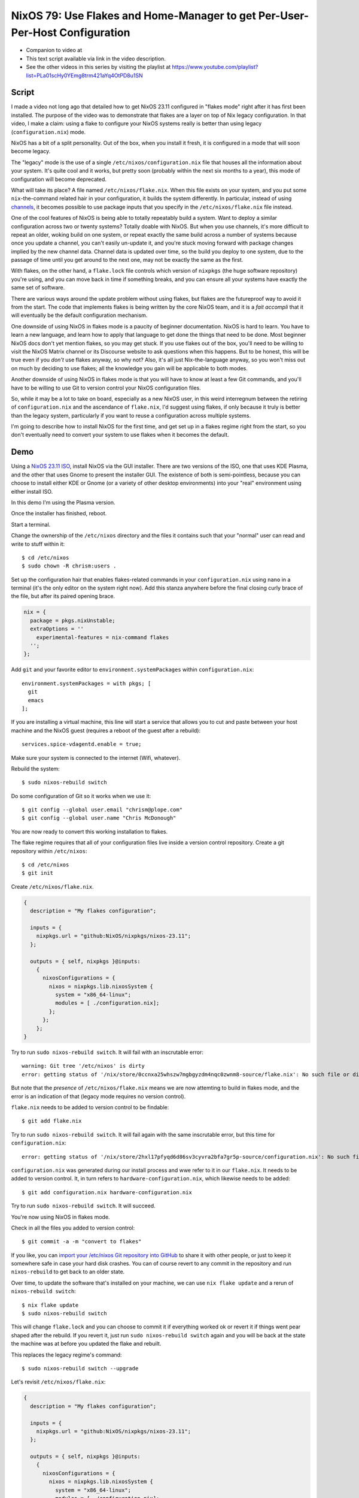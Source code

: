 ==============================================================================
 NixOS 79: Use Flakes and Home-Manager to get Per-User-Per-Host Configuration
==============================================================================

- Companion to video at 

- This text script available via link in the video description.

- See the other videos in this series by visiting the playlist at
  https://www.youtube.com/playlist?list=PLa01scHy0YEmg8trm421aYq4OtPD8u1SN

Script
======

I made a video not long ago that detailed how to get NixOS 23.11 configured in
"flakes mode" right after it has first been installed.  The purpose of the
video was to demonstrate that flakes are a layer on top of Nix legacy
configuration.  In that video, I make a claim: using a flake to configure your
NixOS systems really is better than using legacy (``configuration.nix``) mode.

NixOS has a bit of a split personality.  Out of the box, when you install it
fresh, it is configured in a mode that will soon become legacy.

The "legacy" mode is the use of a single ``/etc/nixos/configuration.nix`` file
that houses all the information about your system.  It's quite cool and it
works, but pretty soon (probably within the next six months to a year), this
mode of configuration will become deprecated.

What will take its place?  A file named ``/etc/nixos/flake.nix``.  When this
file exists on your system, and you put some ``nix``-the-command related hair
in your configuration, it builds the system differently.  In particular,
instead of using `channels <https://nixos.wiki/wiki/Nix_channels>`_, it becomes
possible to use package inputs that you specify in the ``/etc/nixos/flake.nix``
file instead.

One of the cool features of NixOS is being able to totally repeatably build a
system.  Want to deploy a similar configuration across two or twenty systems?
Totally doable with NixOS.  But when you use channels, it's more difficult to
repeat an older, woking build on one system, or repeat exactly the same build
across a number of systems because once you update a channel, you can't easily
un-update it, and you're stuck moving forward with package changes implied by
the new channel data.  Channel data is updated over time, so the build you
deploy to one system, due to the passage of time until you get around to the
next one, may not be exactly the same as the first.

With flakes, on the other hand, a ``flake.lock`` file controls which version of
``nixpkgs`` (the huge software repository) you're using, and you can move back
in time if something breaks, and you can ensure all your systems have exactly
the same set of software.

There are various ways around the update problem without using flakes, but
flakes are the futureproof way to avoid it from the start.  The code that
implements flakes is being written by the core NixOS team, and it is a *fait
accompli* that it will eventually be the default configuration mechanism.

One downside of using NixOS in flakes mode is a paucity of beginner
documentation.  NixOS is hard to learn.  You have to learn a new language, and
learn how to apply that language to get done the things that need to be done.
Most beginner NixOS docs don't yet mention flakes, so you may get stuck.  If
you use flakes out of the box, you'll need to be willing to visit the NixOS
Matrix channel or its Discourse website to ask questions when this happens.
But to be honest, this will be true even if you *don't* use flakes anyway, so
why not?  Also, it's all just Nix-the-language anyway, so you won't miss out on
much by deciding to use flakes; all the knowledge you gain will be applicable
to both modes.

Another downside of using NixOS in flakes mode is that you will have to know at
least a few Git commands, and you'll have to be willing to use Git to version
control your NixOS configuration files.

So, while it may be a lot to take on board, especially as a new NixOS user, in
this weird interregnum between the retiring of ``configuration.nix`` and the
ascendance of ``flake.nix``, I'd suggest using flakes, if only because it truly
is better than the legacy system, particularly if you want to reuse a
configuration across multiple systems.

I'm going to describe how to install NixOS for the first time, and get set up
in a flakes regime right from the start, so you don't eventually need to
convert your system to use flakes when it becomes the default.

Demo
====

Using a `NixOS 23.11 ISO <https://nixos.org/download#nixos-iso>`_, install
NixOS via the GUI installer.  There are two versions of the ISO, one that uses
KDE Plasma, and the other that uses Gnome to present the installer GUI.  The
existence of both is semi-pointless, because you can choose to install either
KDE or Gnome (or a variety of other desktop environments) into your "real"
environment using either install ISO.

In this demo I'm using the Plasma version.

.. image:: ./install.png

Once the installer has finished, reboot.

Start a terminal.

Change the ownership of the ``/etc/nixos`` directory and the files it contains
such that your "normal" user can read and write to stuff within it::

  $ cd /etc/nixos
  $ sudo chown -R chrism:users .

Set up the configuration hair that enables flakes-related commands in your
``configuration.nix`` using ``nano`` in a terminal (it's the only editor on the
system right now).  Add this stanza anywhere before the final closing curly
brace of the file, but after its paired opening brace.

.. code:: nix

  nix = {
    package = pkgs.nixUnstable;
    extraOptions = ''
      experimental-features = nix-command flakes
    '';
  };

Add ``git`` and your favorite editor to ``environment.systemPackages`` within
``configuration.nix``::

  environment.systemPackages = with pkgs; [
    git
    emacs
  ];

If you are installing a virtual machine, this line will start a service that
allows you to cut and paste between your host machine and the NixOS guest
(requires a reboot of the guest after a rebuild)::

  services.spice-vdagentd.enable = true;

Make sure your system is connected to the internet (Wifi, whatever).

Rebuild the system::

  $ sudo nixos-rebuild switch

Do some configuration of Git so it works when we use it::

  $ git config --global user.email "chrism@plope.com"
  $ git config --global user.name "Chris McDonough"

You are now ready to convert this working installation to flakes.

The flake regime requires that all of your configuration files live inside a
version control repository.  Create a git repository within ``/etc/nixos``::

  $ cd /etc/nixos
  $ git init


Create ``/etc/nixos/flake.nix``.

.. code:: nix

    {
      description = "My flakes configuration";

      inputs = {
        nixpkgs.url = "github:NixOS/nixpkgs/nixos-23.11";
      };

      outputs = { self, nixpkgs }@inputs:
        {
          nixosConfigurations = {
            nixos = nixpkgs.lib.nixosSystem {
              system = "x86_64-linux";
              modules = [ ./configuration.nix];
            };
          };
        };
    }

Try to run ``sudo nixos-rebuild switch``.  It will fail with an inscrutable
error::

  warning: Git tree '/etc/nixos' is dirty
  error: getting status of '/nix/store/0ccnxa25whszw7mgbgyzdm4nqc0zwnm8-source/flake.nix': No such file or directory

But note that the *presence* of ``/etc/nixos/flake.nix`` means we are now
attemting to build in flakes mode, and the error is an indication of that
(legacy mode requires no version control).

``flake.nix`` needs to be added to version control to be findable::

  $ git add flake.nix

Try to run ``sudo nixos-rebuild switch``.  It will fail again with the same
inscrutable error, but this time for ``configuration.nix``::

     error: getting status of '/nix/store/2hxl17pfyqd6d86sv3cyvra2bfa7gr5p-source/configuration.nix': No such file or directory

``configuration.nix`` was generated during our install process and wwe refer to
it in our ``flake.nix``.  It needs to be added to version control.  It, in turn
refers to ``hardware-configuration.nix``, which likewise needs to be added::

  $ git add configuration.nix hardware-configuration.nix

Try to run ``sudo nixos-rebuild switch``.  It will succeed.

You're now using NixOS in flakes mode.

Check in all the files you added to version control::

  $ git commit -a -m "convert to flakes"
  
If you like, you can `import your /etc/nixos Git repository into GitHub
<https://www.wikihow.com/Import-a-Repository-on-Github>`_ to share it with
other people, or just to keep it somewhere safe in case your hard disk crashes.
You can of course revert to any commit in the repository and run
``nixos-rebuild`` to get back to an older state.

Over time, to update the software that's installed on your machine, we can use
``nix flake update`` and a rerun of ``nixos-rebuild switch``::

  $ nix flake update
  $ sudo nixos-rebuild switch

This will change ``flake.lock`` and you can choose to commit it if everything
worked ok or revert it if things went pear shaped after the rebuild.  If you
revert it, just run ``sudo nixos-rebuild switch`` again and you will be back at
the state the machine was at before you updated the flake and rebuilt.

This replaces the legacy regime's command::

  $ sudo nixos-rebuild switch --upgrade

Let's revisit ``/etc/nixos/flake.nix``:

.. code:: nix

    {
      description = "My flakes configuration";

      inputs = {
        nixpkgs.url = "github:NixOS/nixpkgs/nixos-23.11";
      };

      outputs = { self, nixpkgs }@inputs:
        {
          nixosConfigurations = {
            nixos = nixpkgs.lib.nixosSystem {
              system = "x86_64-linux";
              modules = [ ./configuration.nix];
            };
          };
        };
    }

See "nixos = nixpkgs.lib.nixosSystem" there?  that says "use this configuration
for a system with the *hostname* ``nixos``, which by default is the hostname
given to a new system created by the installer, and which is changeable in
``/etc/nixos/configuration.nix``.  If you want to add another machine to your
configuration in the future, you can just give it a different hostname, and
refer to slightly different configurations for different systems in
``flake.nix``, e.g.:

.. code:: nix

      outputs = { self, nixpkgs }@inputs:
        {
          nixosConfigurations = {
            nixos = nixpkgs.lib.nixosSystem {
              system = "x86_64-linux";
              modules = [ ./configuration.nix];
            };
            myothersystem = nixpkgs.lib.nixosSystem {
              system = "x86_64-linux";
              modules = [ ./configuration.nix ./moreconfig.nix];
            };
          };
        };
          
Then run nixos-rebuild on the host you named ``myothersystem`` and it will have
all the configuration implied by both ``configuration.nix`` and
``moreconfig.nix``.  Rinse and repeat for every system in your life.  Allowing
systems to share the same configuration this way is one of the benefits of
flakes-based configuration.

  
Blather
=======

I'm not going to go into making other changes to ``flake.nix``.  Plenty of
YouTube videos, blog entries, and other resources are available for that.  But
we can see that flakes-based configuration is really just a layer on top of the
legacy configuration service; one which can use files
(e.g. ``configuration.nix`` and ``hardware-configuration.nix``) that were
generated under the old configuration regime.

I've been talking as if ``flake.nix`` is a feature only useful to configure
NixOS.  It is actually a much more general system, and can be used to build
projects other than NixOS.  Nix developers are, as we speak, busy creating
registries of flakes that build software and services by just feeding a URL to
the ``nix run`` command.

For example, you can install a MacOS X Ventura virtual machine by doing::

  nix run github:matthewcroughan/NixThePlanet#macos-ventura

Under the hood, that uses a flake.

